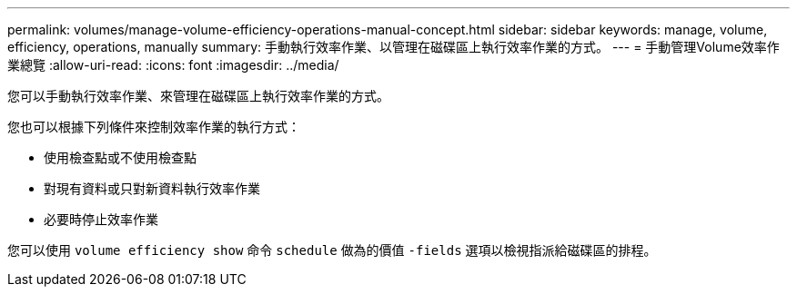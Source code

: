 ---
permalink: volumes/manage-volume-efficiency-operations-manual-concept.html 
sidebar: sidebar 
keywords: manage, volume, efficiency, operations, manually 
summary: 手動執行效率作業、以管理在磁碟區上執行效率作業的方式。 
---
= 手動管理Volume效率作業總覽
:allow-uri-read: 
:icons: font
:imagesdir: ../media/


[role="lead"]
您可以手動執行效率作業、來管理在磁碟區上執行效率作業的方式。

您也可以根據下列條件來控制效率作業的執行方式：

* 使用檢查點或不使用檢查點
* 對現有資料或只對新資料執行效率作業
* 必要時停止效率作業


您可以使用 `volume efficiency show` 命令 `schedule` 做為的價值 `-fields` 選項以檢視指派給磁碟區的排程。
